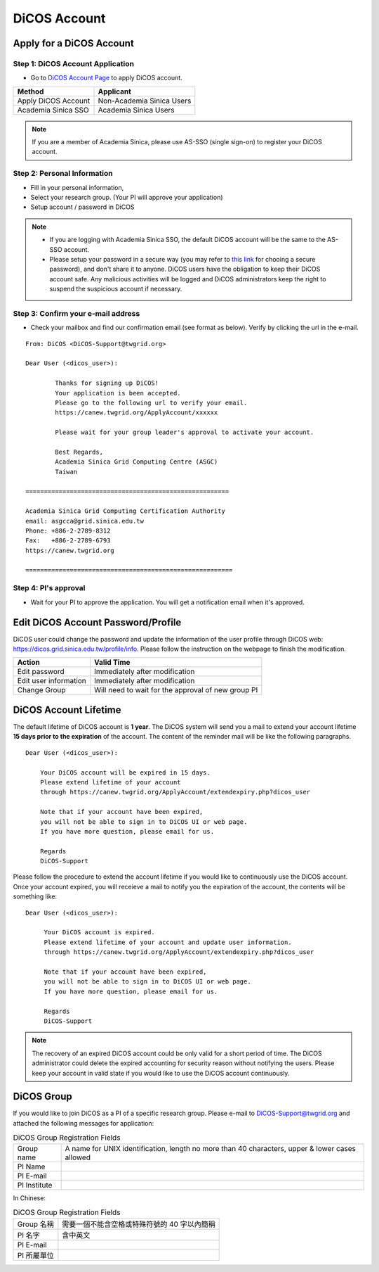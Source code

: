 ****************
DiCOS Account
****************

.. sectionauthor:: Mike Yang <mike.yang@twgrid.org>, Mandy Yang <mandy.yang@twgrid.org>, Jing-Ya You <jingya.you@twgrid.org>

==========================
Apply for a DiCOS Account
==========================


Step 1: DiCOS Account Application
^^^^^^^^^^^^^^^^^^^^^^^^^^^^^^^^^^^

.. image:: image/Account_application_flow_no_SSO1.png

* Go to `DiCOS Account Page <http://canew.twgrid.org/ApplyAccount/ApplyAccount.php>`_ to apply DiCOS account.

.. image:: image/dicos_apply_account_main.jpg

.. list-table::
   :header-rows: 1

   * - Method
     - Applicant
   * - Apply DiCOS Account
     - Non-Academia Sinica Users 
   * - Academia Sinica SSO
     - Academia Sinica Users

.. note::

   If you are a member of Academia Sinica, please use AS-SSO (single sign-on) to register your DiCOS account.


Step 2: Personal Information
^^^^^^^^^^^^^^^^^^^^^^^^^^^^^^^^^^^

.. image:: image/Account_application_flow_no_SSO2.png

* Fill in your personal information,
* Select your research group. (Your PI will approve your application)
* Setup account / password in DiCOS

.. image:: image/dicos_account_application.png

.. note::

   * If you are logging with Academia Sinica SSO, the default DiCOS account will be the same to the AS-SSO account.
   * Please setup your password in a secure way (you may refer to `this link <https://security.web.cern.ch/recommendations/en/passwords.shtml>`_ for chooing a secure password), and don't share it to anyone. DiCOS users have the obligation to keep their DiCOS account safe. Any malicious activities will be logged and DiCOS administrators keep the right to suspend the suspicious account if necessary.

Step 3: Confirm your e-mail address
^^^^^^^^^^^^^^^^^^^^^^^^^^^^^^^^^^^^^

.. image:: image/Account_application_flow_no_SSO3.png

* Check your mailbox and find our confirmation email (see format as below). Verify by clicking the url in the e-mail.

::

   From: DiCOS <DiCOS-Support@twgrid.org>
           
   Dear User (<dicos_user>):
   
           Thanks for signing up DiCOS!
           Your application is been accepted.
           Please go to the following url to verify your email.
           https://canew.twgrid.org/ApplyAccount/xxxxxx
   
           Please wait for your group leader's approval to activate your account.
   
           Best Regards,
           Academia Sinica Grid Computing Centre (ASGC)
           Taiwan
   
   =======================================================
   
   Academia Sinica Grid Computing Certification Authority
   email: asgcca@grid.sinica.edu.tw
   Phone: +886-2-2789-8312
   Fax:   +886-2-2789-6793
   https://canew.twgrid.org
   
   ========================================================


Step 4: PI's approval
^^^^^^^^^^^^^^^^^^^^^^^^^^^^^^^^^^^

.. image:: image/Account_application_flow_no_SSO4.png

* Wait for your PI to approve the application. You will get a notification email when it's approved.

==========================================
Edit DiCOS Account Password/Profile
==========================================

DiCOS user could change the password and update the information of the user profile through DiCOS web: https://dicos.grid.sinica.edu.tw/profile/info. Please follow the instruction on the webpage to finish the modification.

.. list-table::
   :header-rows: 1

   * - Action
     - Valid Time
   * - Edit password
     - Immediately after modification
   * - Edit user information
     - Immediately after modification
   * - Change Group
     - Will need to wait for the approval of new group PI

==========================
DiCOS Account Lifetime
==========================

The default lifetime of DiCOS account is **1 year**. The DiCOS system will send you a mail to extend your account lifetime **15 days prior to the expiration** of the account. The content of the reminder mail will be like the following paragraphs.

::

   Dear User (<dicos_user>):
  
       Your DiCOS account will be expired in 15 days.
       Please extend lifetime of your account
       through https://canew.twgrid.org/ApplyAccount/extendexpiry.php?dicos_user
  
       Note that if your account have been expired,
       you will not be able to sign in to DiCOS UI or web page.
       If you have more question, please email for us.
  
       Regards
       DiCOS-Support


Please follow the procedure to extend the account lifetime if you would like to continuously use the DiCOS account. Once your account expired, you will receieve a mail to notify you the expiration of the account, the contents will be something like:

::

   Dear User (<dicos_user>):
   
        Your DiCOS account is expired.
        Please extend lifetime of your account and update user information.
        through https://canew.twgrid.org/ApplyAccount/extendexpiry.php?dicos_user
   
        Note that if your account have been expired,
        you will not be able to sign in to DiCOS UI or web page.
        If you have more question, please email for us.
   
        Regards
        DiCOS-Support

.. note::

   The recovery of an expired DiCOS account could be only valid for a short period of time. The DiCOS administrator could delete the expired accounting for security reason without notifying the users. Please keep your account in valid state if you would like to use the DiCOS account continuously.


==========================================
DiCOS Group
==========================================

If you would like to join DiCOS as a PI of a specific research group. Please e-mail to DiCOS-Support@twgrid.org and attached the following messages for application:

.. list-table:: DiCOS Group Registration Fields
   :header-rows: 0

   * - Group name
     - A name for UNIX identification, length no more than 40 characters, upper & lower cases allowed
   * - PI Name
     - 
   * - PI E-mail
     - 
   * - PI Institute
     - 


In Chinese:

.. list-table:: DiCOS Group Registration Fields
   :header-rows: 0

   * - Group 名稱
     - 需要一個不能含空格或特殊符號的 40 字以內簡稱
   * - PI 名字
     - 含中英文
   * - PI E-mail
     - 
   * - PI 所屬單位
     - 


